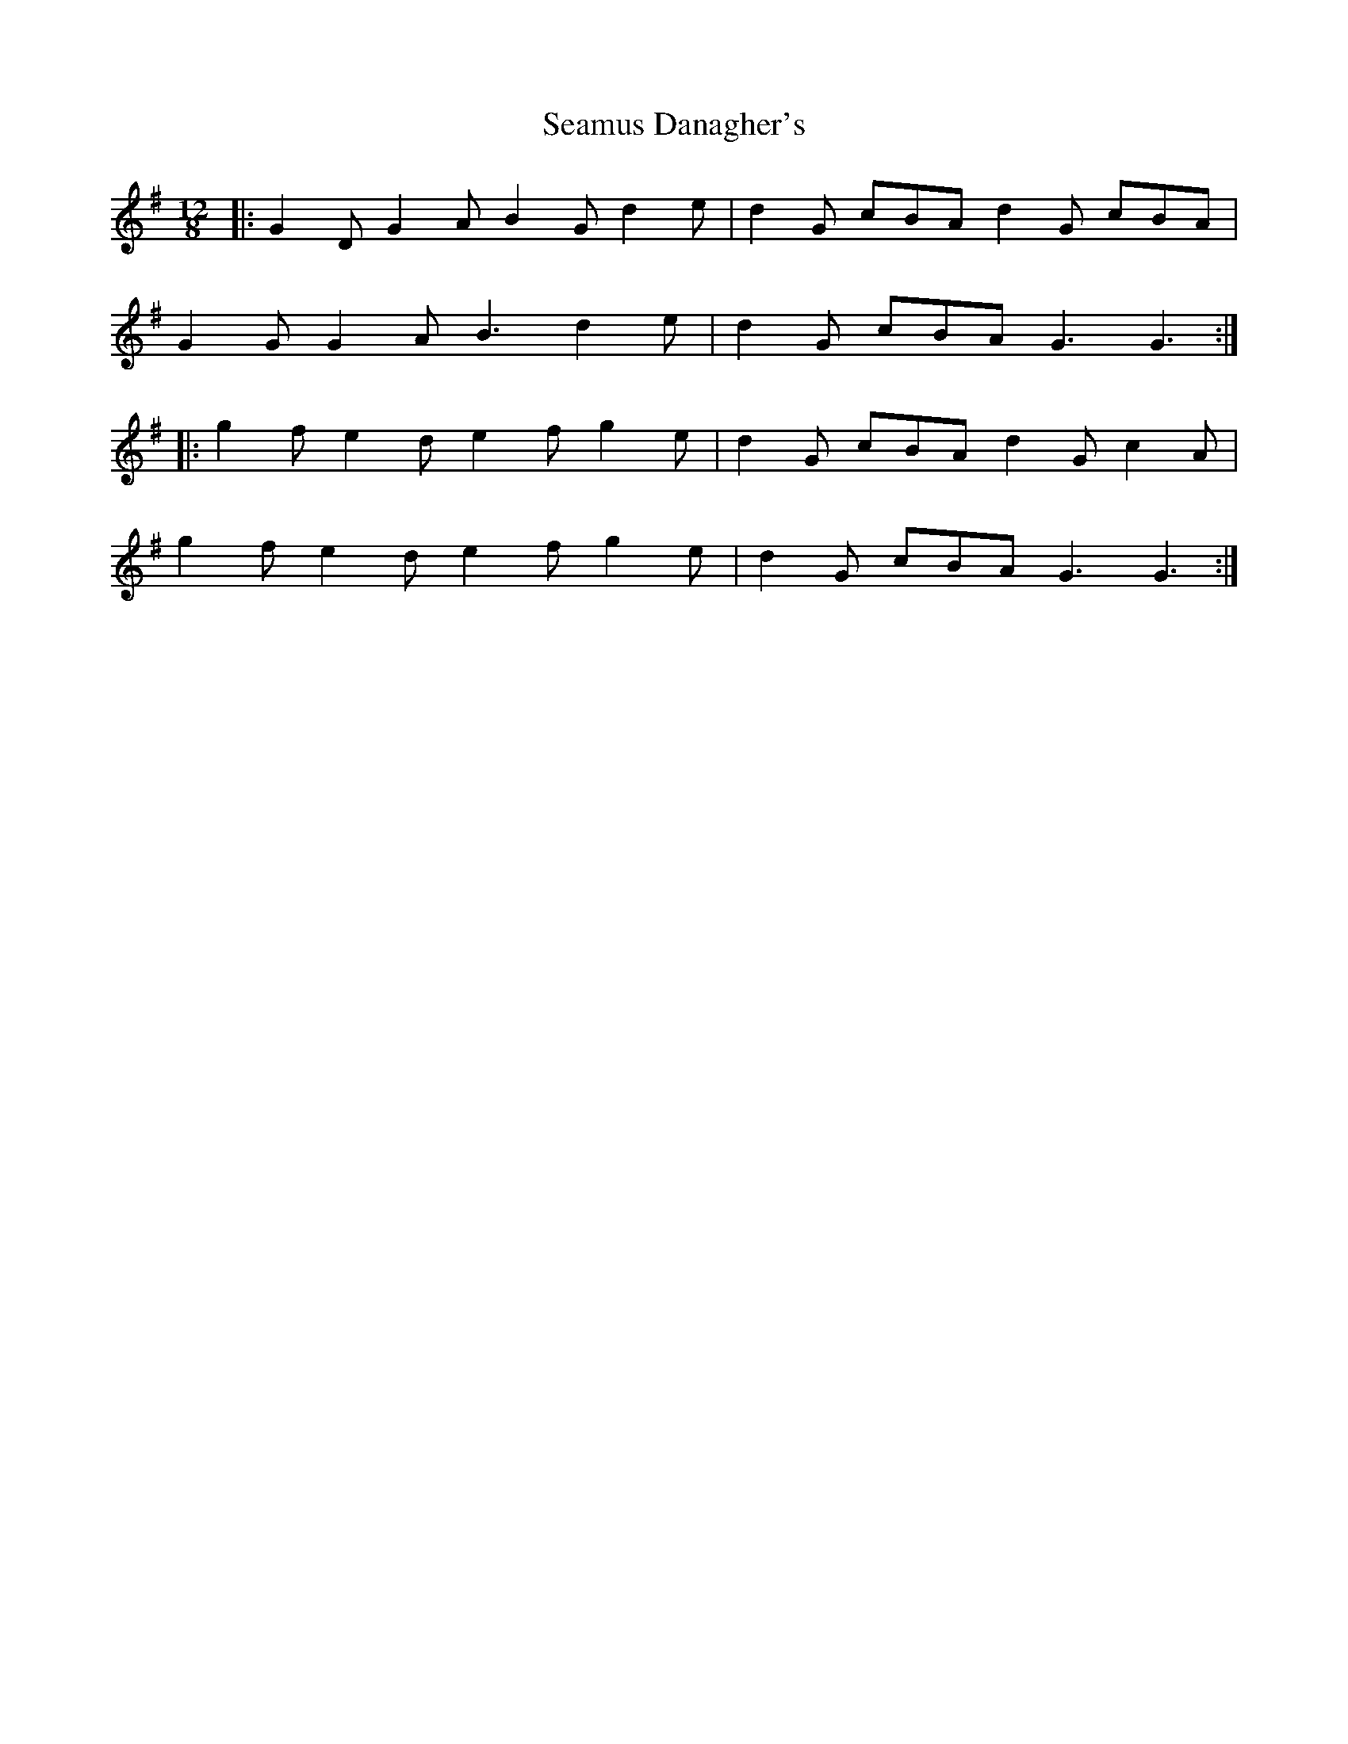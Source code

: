 X: 36288
T: Seamus Danagher's
R: slide
M: 12/8
K: Gmajor
|:G2D G2A B2G d2e|d2G cBA d2G cBA|
G2G G2A B3 d2e|d2G cBA G3 G3:|
|:g2f e2d e2f g2e|d2G cBA d2G c2A|
g2f e2d e2f g2e|d2G cBA G3 G3:|

